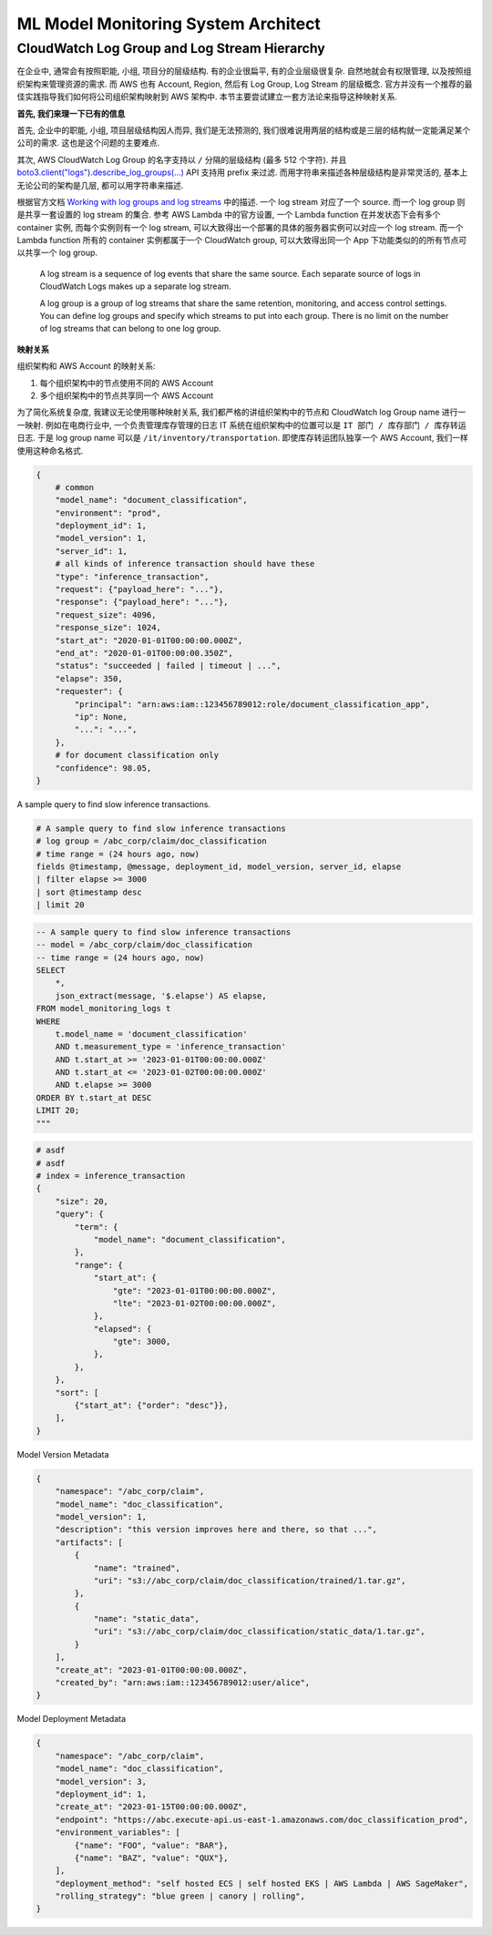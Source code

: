 ML Model Monitoring System Architect
==============================================================================


CloudWatch Log Group and Log Stream Hierarchy
------------------------------------------------------------------------------
在企业中, 通常会有按照职能, 小组, 项目分的层级结构. 有的企业很扁平, 有的企业层级很复杂. 自然地就会有权限管理, 以及按照组织架构来管理资源的需求. 而 AWS 也有 Account, Region, 然后有 Log Group, Log Stream 的层级概念. 官方并没有一个推荐的最佳实践指导我们如何将公司组织架构映射到 AWS 架构中. 本节主要尝试建立一套方法论来指导这种映射关系.

**首先, 我们来理一下已有的信息**

首先, 企业中的职能, 小组, 项目层级结构因人而异, 我们是无法预测的, 我们很难说用两层的结构或是三层的结构就一定能满足某个公司的需求. 这也是这个问题的主要难点.

其次, AWS CloudWatch Log Group 的名字支持以 ``/`` 分隔的层级结构 (最多 512 个字符). 并且 `boto3.client("logs").describe_log_groups(...) <https://boto3.amazonaws.com/v1/documentation/api/latest/reference/services/logs/client/describe_log_groups.html>`_ API 支持用 prefix 来过滤. 而用字符串来描述各种层级结构是非常灵活的, 基本上无论公司的架构是几层, 都可以用字符串来描述.

根据官方文档 `Working with log groups and log streams <https://docs.aws.amazon.com/AmazonCloudWatch/latest/logs/Working-with-log-groups-and-streams.html>`_ 中的描述. 一个 log stream 对应了一个 source. 而一个 log group 则是共享一套设置的 log stream 的集合. 参考 AWS Lambda 中的官方设置, 一个 Lambda function 在并发状态下会有多个 container 实例, 而每个实例则有一个 log stream, 可以大致得出一个部署的具体的服务器实例可以对应一个 log stream. 而一个 Lambda function 所有的 container 实例都属于一个 CloudWatch group, 可以大致得出同一个 App 下功能类似的的所有节点可以共享一个 log group.

    A log stream is a sequence of log events that share the same source. Each separate source of logs in CloudWatch Logs makes up a separate log stream.

    A log group is a group of log streams that share the same retention, monitoring, and access control settings. You can define log groups and specify which streams to put into each group. There is no limit on the number of log streams that can belong to one log group.

**映射关系**

组织架构和 AWS Account 的映射关系:

1. 每个组织架构中的节点使用不同的 AWS Account
2. 多个组织架构中的节点共享同一个 AWS Account

为了简化系统复杂度, 我建议无论使用哪种映射关系, 我们都严格的讲组织架构中的节点和 CloudWatch log Group name 进行一一映射. 例如在电商行业中, 一个负责管理库存管理的日志 IT 系统在组织架构中的位置可以是 ``IT 部门 / 库存部门 / 库存转运日志``. 于是 log group name 可以是 ``/it/inventory/transportation``. 即使库存转运团队独享一个 AWS Account, 我们一样使用这种命名格式.

.. code-block:: python

    {
        # common
        "model_name": "document_classification",
        "environment": "prod",
        "deployment_id": 1,
        "model_version": 1,
        "server_id": 1,
        # all kinds of inference transaction should have these
        "type": "inference_transaction",
        "request": {"payload_here": "..."},
        "response": {"payload_here": "..."},
        "request_size": 4096,
        "response_size": 1024,
        "start_at": "2020-01-01T00:00:00.000Z",
        "end_at": "2020-01-01T00:00:00.350Z",
        "status": "succeeded | failed | timeout | ...",
        "elapse": 350,
        "requester": {
            "principal": "arn:aws:iam::123456789012:role/document_classification_app",
            "ip": None,
            "...": "...",
        },
        # for document classification only
        "confidence": 98.05,
    }

A sample query to find slow inference transactions.

.. code-block:: python

    # A sample query to find slow inference transactions
    # log group = /abc_corp/claim/doc_classification
    # time range = (24 hours ago, now)
    fields @timestamp, @message, deployment_id, model_version, server_id, elapse
    | filter elapse >= 3000
    | sort @timestamp desc
    | limit 20

.. code-block:: SQL

    -- A sample query to find slow inference transactions
    -- model = /abc_corp/claim/doc_classification
    -- time range = (24 hours ago, now)
    SELECT
        *,
        json_extract(message, '$.elapse') AS elapse,
    FROM model_monitoring_logs t
    WHERE
        t.model_name = 'document_classification'
        AND t.measurement_type = 'inference_transaction'
        AND t.start_at >= '2023-01-01T00:00:00.000Z'
        AND t.start_at <= '2023-01-02T00:00:00.000Z'
        AND t.elapse >= 3000
    ORDER BY t.start_at DESC
    LIMIT 20;
    """

.. code-block:: python

    # asdf
    # asdf
    # index = inference_transaction
    {
        "size": 20,
        "query": {
            "term": {
                "model_name": "document_classification",
            },
            "range": {
                "start_at": {
                    "gte": "2023-01-01T00:00:00.000Z",
                    "lte": "2023-01-02T00:00:00.000Z",
                },
                "elapsed": {
                    "gte": 3000,
                },
            },
        },
        "sort": [
            {"start_at": {"order": "desc"}},
        ],
    }

Model Version Metadata

.. code-block:: python

    {
        "namespace": "/abc_corp/claim",
        "model_name": "doc_classification",
        "model_version": 1,
        "description": "this version improves here and there, so that ...",
        "artifacts": [
            {
                "name": "trained",
                "uri": "s3://abc_corp/claim/doc_classification/trained/1.tar.gz",
            },
            {
                "name": "static_data",
                "uri": "s3://abc_corp/claim/doc_classification/static_data/1.tar.gz",
            }
        ],
        "create_at": "2023-01-01T00:00:00.000Z",
        "created_by": "arn:aws:iam::123456789012:user/alice",
    }

Model Deployment Metadata

.. code-block:: python

    {
        "namespace": "/abc_corp/claim",
        "model_name": "doc_classification",
        "model_version": 3,
        "deployment_id": 1,
        "create_at": "2023-01-15T00:00:00.000Z",
        "endpoint": "https://abc.execute-api.us-east-1.amazonaws.com/doc_classification_prod",
        "environment_variables": [
            {"name": "FOO", "value": "BAR"},
            {"name": "BAZ", "value": "QUX"},
        ],
        "deployment_method": "self hosted ECS | self hosted EKS | AWS Lambda | AWS SageMaker",
        "rolling_strategy": "blue green | canory | rolling",
    }
